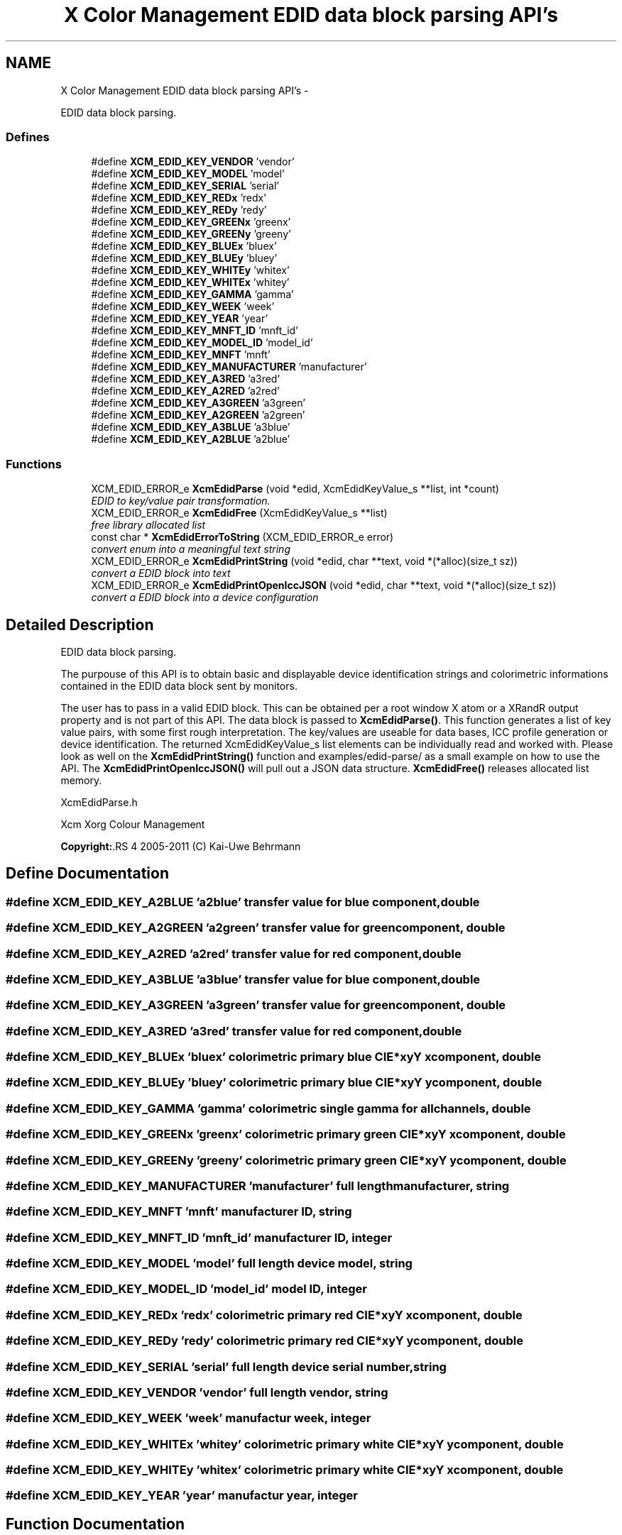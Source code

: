 .TH "X Color Management EDID data block parsing API's" 3 "11 Sep 2011" "Version 0.4.3" "Xcm" \" -*- nroff -*-
.ad l
.nh
.SH NAME
X Color Management EDID data block parsing API's \- 
.PP
EDID data block parsing.  

.SS "Defines"

.in +1c
.ti -1c
.RI "#define \fBXCM_EDID_KEY_VENDOR\fP   'vendor'"
.br
.ti -1c
.RI "#define \fBXCM_EDID_KEY_MODEL\fP   'model'"
.br
.ti -1c
.RI "#define \fBXCM_EDID_KEY_SERIAL\fP   'serial'"
.br
.ti -1c
.RI "#define \fBXCM_EDID_KEY_REDx\fP   'redx'"
.br
.ti -1c
.RI "#define \fBXCM_EDID_KEY_REDy\fP   'redy'"
.br
.ti -1c
.RI "#define \fBXCM_EDID_KEY_GREENx\fP   'greenx'"
.br
.ti -1c
.RI "#define \fBXCM_EDID_KEY_GREENy\fP   'greeny'"
.br
.ti -1c
.RI "#define \fBXCM_EDID_KEY_BLUEx\fP   'bluex'"
.br
.ti -1c
.RI "#define \fBXCM_EDID_KEY_BLUEy\fP   'bluey'"
.br
.ti -1c
.RI "#define \fBXCM_EDID_KEY_WHITEy\fP   'whitex'"
.br
.ti -1c
.RI "#define \fBXCM_EDID_KEY_WHITEx\fP   'whitey'"
.br
.ti -1c
.RI "#define \fBXCM_EDID_KEY_GAMMA\fP   'gamma'"
.br
.ti -1c
.RI "#define \fBXCM_EDID_KEY_WEEK\fP   'week'"
.br
.ti -1c
.RI "#define \fBXCM_EDID_KEY_YEAR\fP   'year'"
.br
.ti -1c
.RI "#define \fBXCM_EDID_KEY_MNFT_ID\fP   'mnft_id'"
.br
.ti -1c
.RI "#define \fBXCM_EDID_KEY_MODEL_ID\fP   'model_id'"
.br
.ti -1c
.RI "#define \fBXCM_EDID_KEY_MNFT\fP   'mnft'"
.br
.ti -1c
.RI "#define \fBXCM_EDID_KEY_MANUFACTURER\fP   'manufacturer'"
.br
.ti -1c
.RI "#define \fBXCM_EDID_KEY_A3RED\fP   'a3red'"
.br
.ti -1c
.RI "#define \fBXCM_EDID_KEY_A2RED\fP   'a2red'"
.br
.ti -1c
.RI "#define \fBXCM_EDID_KEY_A3GREEN\fP   'a3green'"
.br
.ti -1c
.RI "#define \fBXCM_EDID_KEY_A2GREEN\fP   'a2green'"
.br
.ti -1c
.RI "#define \fBXCM_EDID_KEY_A3BLUE\fP   'a3blue'"
.br
.ti -1c
.RI "#define \fBXCM_EDID_KEY_A2BLUE\fP   'a2blue'"
.br
.in -1c
.SS "Functions"

.in +1c
.ti -1c
.RI "XCM_EDID_ERROR_e \fBXcmEdidParse\fP (void *edid, XcmEdidKeyValue_s **list, int *count)"
.br
.RI "\fIEDID to key/value pair transformation. \fP"
.ti -1c
.RI "XCM_EDID_ERROR_e \fBXcmEdidFree\fP (XcmEdidKeyValue_s **list)"
.br
.RI "\fIfree library allocated list \fP"
.ti -1c
.RI "const char * \fBXcmEdidErrorToString\fP (XCM_EDID_ERROR_e error)"
.br
.RI "\fIconvert enum into a meaningful text string \fP"
.ti -1c
.RI "XCM_EDID_ERROR_e \fBXcmEdidPrintString\fP (void *edid, char **text, void *(*alloc)(size_t sz))"
.br
.RI "\fIconvert a EDID block into text \fP"
.ti -1c
.RI "XCM_EDID_ERROR_e \fBXcmEdidPrintOpenIccJSON\fP (void *edid, char **text, void *(*alloc)(size_t sz))"
.br
.RI "\fIconvert a EDID block into a device configuration \fP"
.in -1c
.SH "Detailed Description"
.PP 
EDID data block parsing. 

The purpouse of this API is to obtain basic and displayable device identification strings and colorimetric informations contained in the EDID data block sent by monitors.
.PP
The user has to pass in a valid EDID block. This can be obtained per a root window X atom or a XRandR output property and is not part of this API. The data block is passed to \fBXcmEdidParse()\fP. This function generates a list of key value pairs, with some first rough interpretation. The key/values are useable for data bases, ICC profile generation or device identification. The returned XcmEdidKeyValue_s list elements can be individually read and worked with. Please look as well on the \fBXcmEdidPrintString()\fP function and examples/edid-parse/ as a small example on how to use the API. The \fBXcmEdidPrintOpenIccJSON()\fP will pull out a JSON data structure. \fBXcmEdidFree()\fP releases allocated list memory.
.PP
XcmEdidParse.h
.PP
Xcm Xorg Colour Management
.PP
\fBCopyright:\fP.RS 4
2005-2011 (C) Kai-Uwe Behrmann 
.RE
.PP

.SH "Define Documentation"
.PP 
.SS "#define XCM_EDID_KEY_A2BLUE   'a2blue'"transfer value for blue component, double 
.SS "#define XCM_EDID_KEY_A2GREEN   'a2green'"transfer value for green component, double 
.SS "#define XCM_EDID_KEY_A2RED   'a2red'"transfer value for red component, double 
.SS "#define XCM_EDID_KEY_A3BLUE   'a3blue'"transfer value for blue component, double 
.SS "#define XCM_EDID_KEY_A3GREEN   'a3green'"transfer value for green component, double 
.SS "#define XCM_EDID_KEY_A3RED   'a3red'"transfer value for red component, double 
.SS "#define XCM_EDID_KEY_BLUEx   'bluex'"colorimetric primary blue CIE*xyY x component, double 
.SS "#define XCM_EDID_KEY_BLUEy   'bluey'"colorimetric primary blue CIE*xyY y component, double 
.SS "#define XCM_EDID_KEY_GAMMA   'gamma'"colorimetric single gamma for all channels, double 
.SS "#define XCM_EDID_KEY_GREENx   'greenx'"colorimetric primary green CIE*xyY x component, double 
.SS "#define XCM_EDID_KEY_GREENy   'greeny'"colorimetric primary green CIE*xyY y component, double 
.SS "#define XCM_EDID_KEY_MANUFACTURER   'manufacturer'"full length manufacturer, string 
.SS "#define XCM_EDID_KEY_MNFT   'mnft'"manufacturer ID, string 
.SS "#define XCM_EDID_KEY_MNFT_ID   'mnft_id'"manufacturer ID, integer 
.SS "#define XCM_EDID_KEY_MODEL   'model'"full length device model, string 
.SS "#define XCM_EDID_KEY_MODEL_ID   'model_id'"model ID, integer 
.SS "#define XCM_EDID_KEY_REDx   'redx'"colorimetric primary red CIE*xyY x component, double 
.SS "#define XCM_EDID_KEY_REDy   'redy'"colorimetric primary red CIE*xyY y component, double 
.SS "#define XCM_EDID_KEY_SERIAL   'serial'"full length device serial number, string 
.SS "#define XCM_EDID_KEY_VENDOR   'vendor'"full length vendor, string 
.SS "#define XCM_EDID_KEY_WEEK   'week'"manufactur week, integer 
.SS "#define XCM_EDID_KEY_WHITEx   'whitey'"colorimetric primary white CIE*xyY y component, double 
.SS "#define XCM_EDID_KEY_WHITEy   'whitex'"colorimetric primary white CIE*xyY x component, double 
.SS "#define XCM_EDID_KEY_YEAR   'year'"manufactur year, integer 
.SH "Function Documentation"
.PP 
.SS "const char * XcmEdidErrorToString (XCM_EDID_ERROR_e error)"
.PP
convert enum into a meaningful text string Function XcmEdidErrorToString 
.PP
\fBParameters:\fP
.RS 4
\fIerror\fP the error 
.RE
.PP
\fBReturns:\fP
.RS 4
library owned error text string
.RE
.PP
\fBVersion:\fP
.RS 4
libXcm: 0.3.0 
.RE
.PP
\fBSince:\fP
.RS 4
2009/12/12 (libXcm: 0.3.0) 
.RE
.PP
\fBDate:\fP
.RS 4
2010/10/01 
.RE
.PP

.SS "XCM_EDID_ERROR_e XcmEdidFree (XcmEdidKeyValue_s ** list)"
.PP
free library allocated list Function XcmEdidFree 
.PP
\fBParameters:\fP
.RS 4
\fIlist\fP the key/value data structures 
.RE
.PP
\fBReturns:\fP
.RS 4
error code
.RE
.PP
\fBVersion:\fP
.RS 4
libXcm: 0.3.0 
.RE
.PP
\fBSince:\fP
.RS 4
2009/12/12 (libXcm: 0.3.0) 
.RE
.PP
\fBDate:\fP
.RS 4
2010/10/01 
.RE
.PP

.SS "XCM_EDID_ERROR_e XcmEdidParse (void * edid, XcmEdidKeyValue_s ** list, int * count)"
.PP
EDID to key/value pair transformation. Function XcmEdidParse The function performs no verification of the data block other than the first eight byte block signature.
.PP
\fBParameters:\fP
.RS 4
\fIedid\fP EDID data block 128 or 256 bytes long 
.br
\fIlist\fP the key/value data structures 
.br
\fIcount\fP pass in a pointer to a int. gives the number of elements in list 
.RE
.PP
\fBReturns:\fP
.RS 4
error code
.RE
.PP
\fBVersion:\fP
.RS 4
libXcm: 0.3.0 
.RE
.PP
\fBSince:\fP
.RS 4
2009/12/12 (libXcm: 0.3.0) 
.RE
.PP
\fBDate:\fP
.RS 4
2010/10/01 
.RE
.PP

.SS "XCM_EDID_ERROR_e XcmEdidPrintOpenIccJSON (void * edid, char ** text, void *(*)(size_t sz) alloc)"
.PP
convert a EDID block into a device configuration Function XcmEdidPrintOpenIccJSON 
.PP
\fBParameters:\fP
.RS 4
\fIedid\fP the EDID data block 
.br
\fItext\fP the resulting text string 
.br
\fIalloc\fP a user provided function to allocate text 
.RE
.PP
\fBReturns:\fP
.RS 4
error code
.RE
.PP
\fBVersion:\fP
.RS 4
libXcm: 0.4.2 
.RE
.PP
\fBSince:\fP
.RS 4
2011/06/19 (libXcm: 0.4.2) 
.RE
.PP
\fBDate:\fP
.RS 4
2011/06/19 
.RE
.PP

.SS "XCM_EDID_ERROR_e XcmEdidPrintString (void * edid, char ** text, void *(*)(size_t sz) alloc)"
.PP
convert a EDID block into text Function XcmEdidPrintString 
.PP
\fBParameters:\fP
.RS 4
\fIedid\fP the EDID data block 
.br
\fItext\fP the resulting text string 
.br
\fIalloc\fP a user provided function to allocate text 
.RE
.PP
\fBReturns:\fP
.RS 4
error code
.RE
.PP
\fBVersion:\fP
.RS 4
libXcm: 0.3.0 
.RE
.PP
\fBSince:\fP
.RS 4
2009/12/12 (libXcm: 0.3.0) 
.RE
.PP
\fBDate:\fP
.RS 4
2010/10/01 
.RE
.PP

.SH "Author"
.PP 
Generated automatically by Doxygen for Xcm from the source code.
